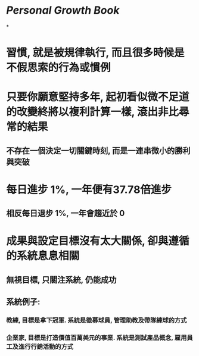 * [[Personal Growth]] [[Book]]
*
* 習慣, 就是被規律執行, 而且很多時候是不假思索的行為或慣例
* 只要你願意堅持多年, 起初看似微不足道的改變終將以複利計算一樣, 滾出非比尋常的結果
** 不存在一個決定一切關鍵時刻, 而是一連串微小的勝利與突破
* 每日進步 1%, 一年便有37.78倍進步
** 相反每日退步 1%, 一年會趨近於 0
* [[../assets/1_I5ZNjad68WMs9NUFJ4WQDQ_1670783804543_0.png]]
* 成果與設定目標沒有太大關係, 卻與遵循的系統息息相關
** 無視目標, 只關注系統, 仍能成功
** 系統例子:
*** 教練, 目標是拿下冠軍. 系統是徵募球員, 管理助教及帶隊練球的方式
*** 企業家, 目標是打造價值百萬美元的事業. 系統是測試產品概念, 雇用員工及進行行銷活動的方式
